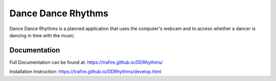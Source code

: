 Dance Dance Rhythms
===================

Dance Dance Rhythms is a planned application that uses the computer's webcam and to access whether a dancer is dancing
in time with the music.

Documentation
-------------

Full Documentation can be found at: https://trafire.github.io/DDRhythms/

Installation Instruction: https://trafire.github.io/DDRhythms/develop.html


